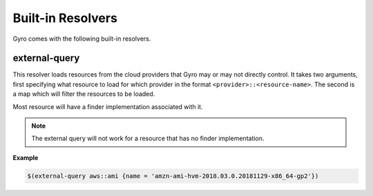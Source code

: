 Built-in Resolvers
+++++++++++++++++++

Gyro comes with the following built-in resolvers.

external-query
--------------

This resolver loads resources from the cloud providers that Gyro may or may not directly control. It takes two arguments, first specifying what resource to load for which provider in the format ``<provider>::<resource-name>``. The second is a map which will filter the resources to be loaded.

Most resource will have a finder implementation associated with it.

.. note:: The external query will not work for a resource that has no finder implementation.

**Example**

.. code::

    $(external-query aws::ami {name = 'amzn-ami-hvm-2018.03.0.20181129-x86_64-gp2'})